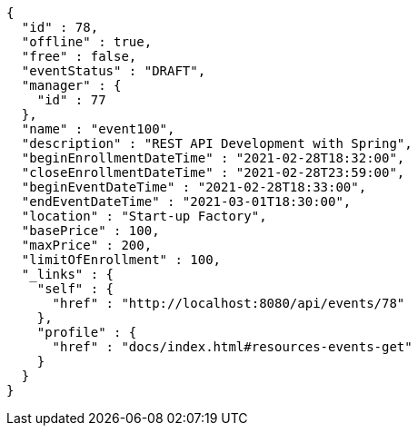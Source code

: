 [source,options="nowrap"]
----
{
  "id" : 78,
  "offline" : true,
  "free" : false,
  "eventStatus" : "DRAFT",
  "manager" : {
    "id" : 77
  },
  "name" : "event100",
  "description" : "REST API Development with Spring",
  "beginEnrollmentDateTime" : "2021-02-28T18:32:00",
  "closeEnrollmentDateTime" : "2021-02-28T23:59:00",
  "beginEventDateTime" : "2021-02-28T18:33:00",
  "endEventDateTime" : "2021-03-01T18:30:00",
  "location" : "Start-up Factory",
  "basePrice" : 100,
  "maxPrice" : 200,
  "limitOfEnrollment" : 100,
  "_links" : {
    "self" : {
      "href" : "http://localhost:8080/api/events/78"
    },
    "profile" : {
      "href" : "docs/index.html#resources-events-get"
    }
  }
}
----